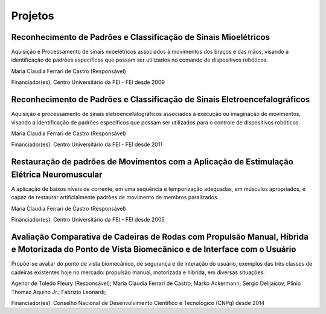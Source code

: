 Projetos
========

================================================================
Reconhecimento de Padrões e Classificação de Sinais Mioelétricos
================================================================

Aquisição e Processamento de sinais mioelétricos associados à movimentos dos braços e das mãos, visando à identificação de padrões específicos que possam ser utilizados no comando de dispositivos robóticos.

Maria Claudia Ferrari de Castro (Responsável)

Financiador(es): Centro Universitário da FEI - FEI desde 2009

==========================================================================
Reconhecimento de Padrões e Classificação de Sinais Eletroencefalográficos
==========================================================================

Aquisição e processamento de sinais eletroencefalográficos associados à execução ou imaginação de movimentos, visando a identificação de padrões específicos que possam ser utilizados para o controle de dispositivos robóticos.

Maria Claudia Ferrari de Castro (Responsável)

Financiador(es): Centro Universitário da FEI - FEI desde 2011

==========================================================================================
Restauração de padrões de Movimentos com a Aplicação de Estimulação Elétrica Neuromuscular
==========================================================================================

A aplicação de baixos níveis de corrente, em uma sequência e temporização adequadas, em músculos apropriados, é capaz de restaurar artificialmente padrões de movimento de membros paralizados.

Maria Claudia Ferrari de Castro (Responsável)

Financiador(es): Centro Universitário da FEI - FEI desde 2005

=======================================================================================================================================================
Avaliação Comparativa de Cadeiras de Rodas com Propulsão Manual, Híbrida e Motorizada do Ponto de Vista Biomecânico e de  Interface com o Usuário
=======================================================================================================================================================

Propõe-se avaliar do ponto de vista biomecânico, de segurança e de interação  do usuário, exemplos das três classes de cadeiras existentes hoje no mercado: propulsão manual, motorizada e híbrida, em diversas situações.

Agenor de Toledo Fleury (Responsável); Maria Claudia Ferrari de Castro; Marko Ackermann; Sergio Delijaicov; Plínio Thomaz Aquino Jr.; Fabrizio Leonardi;

Financiador(es): Conselho Nacional de Desenvolvimento Científico e Tecnológico (CNPq) desde 2014


